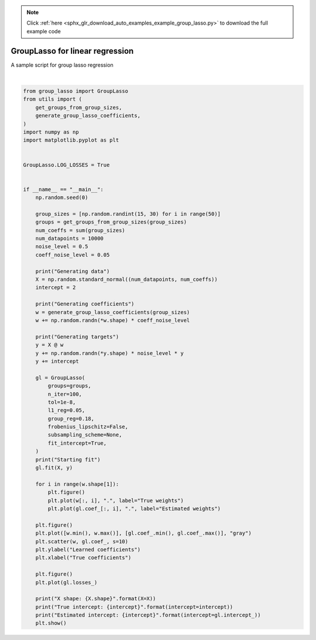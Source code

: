 .. note::
    :class: sphx-glr-download-link-note

    Click :ref:`here <sphx_glr_download_auto_examples_example_group_lasso.py>` to download the full example code
.. rst-class:: sphx-glr-example-title

.. _sphx_glr_auto_examples_example_group_lasso.py:


GroupLasso for linear regression
================================

A sample script for group lasso regression



.. rst-class:: sphx-glr-horizontal


    *

      .. image:: /auto_examples/images/sphx_glr_example_group_lasso_001.png
            :class: sphx-glr-multi-img

    *

      .. image:: /auto_examples/images/sphx_glr_example_group_lasso_002.png
            :class: sphx-glr-multi-img

    *

      .. image:: /auto_examples/images/sphx_glr_example_group_lasso_003.png
            :class: sphx-glr-multi-img


.. rst-class:: sphx-glr-script-out

 Out:

 .. code-block:: none

    Generating data
    Generating coefficients
    Generating targets
    Starting fit
    /home/yngvem/Programming/morro/group-lasso/src/group_lasso/_group_lasso.py:383: UserWarning: 
    The behaviour has changed since v1.1.1, before then, a bug in the optimisation
    algorithm made it so the regularisation parameter was scaled by the largest 
    eigenvalue of the covariance matrix.

    To use the old behaviour, initialise the class with the keyword argument 
    `old_regularisation=True`.

    To supress this warning, initialise the class with the keyword argument
    `supress_warning=True`

      warnings.warn(_OLD_REG_WARNING)
    X shape: (10000, 1049)
    True intercept: 2
    Estimated intercept: [1.87411639]
    /home/yngvem/Programming/morro/group-lasso/examples/example_group_lasso.py:73: UserWarning: Matplotlib is currently using agg, which is a non-GUI backend, so cannot show the figure.
      plt.show()






|


.. code-block:: default


    from group_lasso import GroupLasso
    from utils import (
        get_groups_from_group_sizes,
        generate_group_lasso_coefficients,
    )
    import numpy as np
    import matplotlib.pyplot as plt


    GroupLasso.LOG_LOSSES = True


    if __name__ == "__main__":
        np.random.seed(0)

        group_sizes = [np.random.randint(15, 30) for i in range(50)]
        groups = get_groups_from_group_sizes(group_sizes)
        num_coeffs = sum(group_sizes)
        num_datapoints = 10000
        noise_level = 0.5
        coeff_noise_level = 0.05

        print("Generating data")
        X = np.random.standard_normal((num_datapoints, num_coeffs))
        intercept = 2

        print("Generating coefficients")
        w = generate_group_lasso_coefficients(group_sizes)
        w += np.random.randn(*w.shape) * coeff_noise_level

        print("Generating targets")
        y = X @ w
        y += np.random.randn(*y.shape) * noise_level * y
        y += intercept

        gl = GroupLasso(
            groups=groups,
            n_iter=100,
            tol=1e-8,
            l1_reg=0.05,
            group_reg=0.18,
            frobenius_lipschitz=False,
            subsampling_scheme=None,
            fit_intercept=True,
        )
        print("Starting fit")
        gl.fit(X, y)

        for i in range(w.shape[1]):
            plt.figure()
            plt.plot(w[:, i], ".", label="True weights")
            plt.plot(gl.coef_[:, i], ".", label="Estimated weights")

        plt.figure()
        plt.plot([w.min(), w.max()], [gl.coef_.min(), gl.coef_.max()], "gray")
        plt.scatter(w, gl.coef_, s=10)
        plt.ylabel("Learned coefficients")
        plt.xlabel("True coefficients")

        plt.figure()
        plt.plot(gl.losses_)

        print("X shape: {X.shape}".format(X=X))
        print("True intercept: {intercept}".format(intercept=intercept))
        print("Estimated intercept: {intercept}".format(intercept=gl.intercept_))
        plt.show()


.. rst-class:: sphx-glr-timing

   **Total running time of the script:** ( 0 minutes  5.298 seconds)


.. _sphx_glr_download_auto_examples_example_group_lasso.py:


.. only :: html

 .. container:: sphx-glr-footer
    :class: sphx-glr-footer-example



  .. container:: sphx-glr-download

     :download:`Download Python source code: example_group_lasso.py <example_group_lasso.py>`



  .. container:: sphx-glr-download

     :download:`Download Jupyter notebook: example_group_lasso.ipynb <example_group_lasso.ipynb>`


.. only:: html

 .. rst-class:: sphx-glr-signature

    `Gallery generated by Sphinx-Gallery <https://sphinx-gallery.github.io>`_
